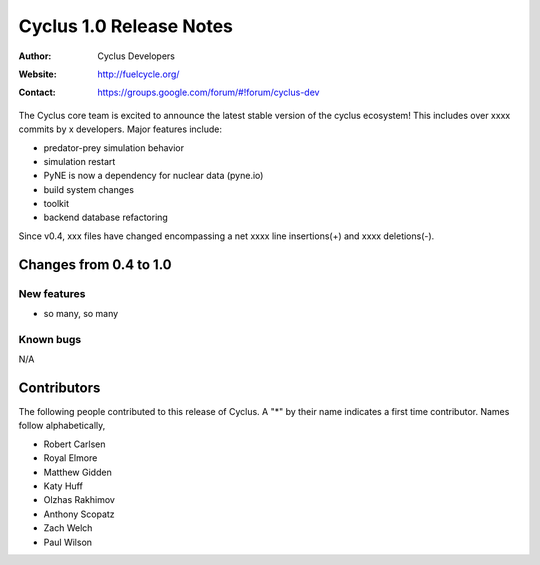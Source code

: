 ========================
Cyclus 1.0 Release Notes
========================

:Author: Cyclus Developers
:Website: http://fuelcycle.org/
:Contact: https://groups.google.com/forum/#!forum/cyclus-dev

The Cyclus core team is excited to announce the latest stable version 
of the cyclus ecosystem!  This includes over xxxx commits by 
x developers.  Major features include: 

- predator-prey simulation behavior

- simulation restart

- PyNE is now a dependency for nuclear data (pyne.io)

- build system changes

- toolkit

- backend database refactoring

Since v0.4, xxx files have changed encompassing a net xxxx line insertions(+) and 
xxxx deletions(-).

Changes from 0.4 to 1.0
=======================

New features
------------

- so many, so many

Known bugs
----------
N/A

Contributors
============

The following people contributed to this release of Cyclus.  A "*" by their
name indicates a first time contributor.  Names follow alphabetically, 

* Robert Carlsen
* Royal Elmore
* Matthew Gidden
* Katy Huff
* Olzhas Rakhimov
* Anthony Scopatz
* Zach Welch
* Paul Wilson

